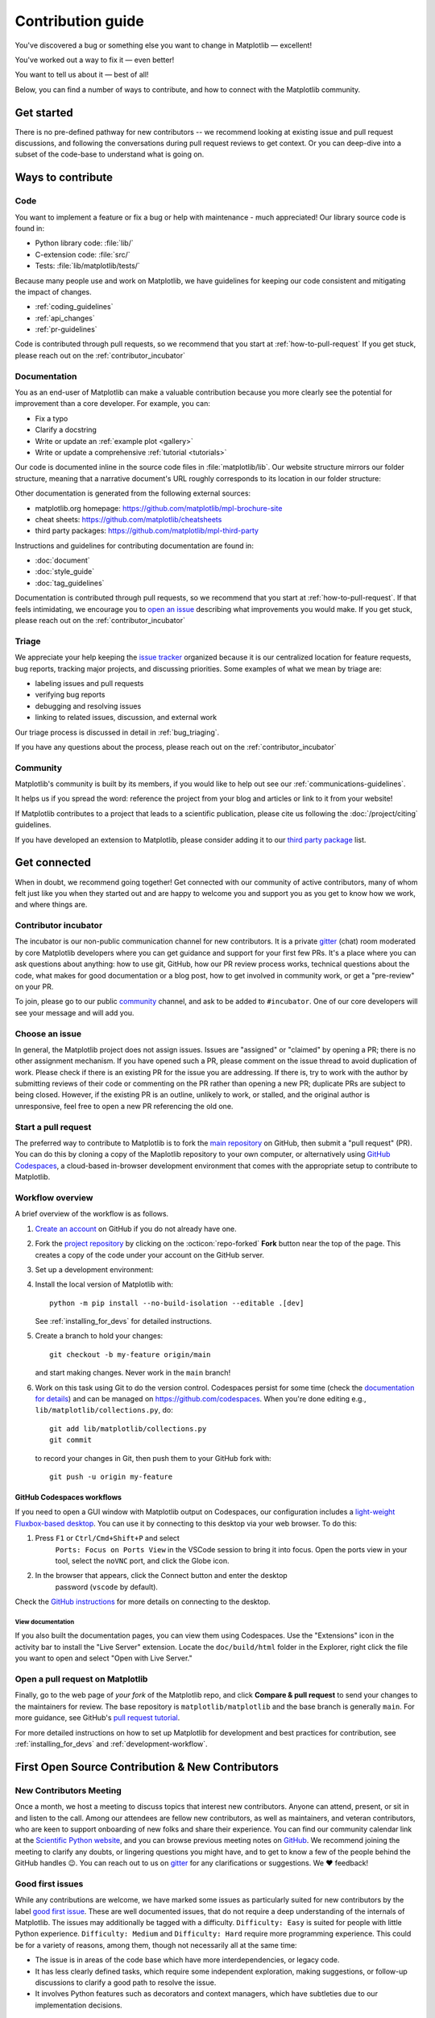 .. redirect-from:: /devel/contributing

.. _contributing:

******************
Contribution guide
******************


You've discovered a bug or something else you want to change
in Matplotlib — excellent!

You've worked out a way to fix it — even better!

You want to tell us about it — best of all!

Below, you can find a number of ways to contribute, and how to connect with the
Matplotlib community.

.. _start-contributing:

Get started
===========

There is no pre-defined pathway for new contributors -- we recommend looking at
existing issue and pull request discussions, and following the conversations
during pull request reviews to get context. Or you can deep-dive into a subset
of the code-base to understand what is going on.

Ways to contribute
==================
.. dropdown:: Do I really have something to contribute to Matplotlib?
    :open:
    :icon: person-fill

    100% yes! There are so many ways to contribute to our community. Take a look
    at the following sections to learn more.

    There are a few typical new contributor profiles:

    * **You are a Matplotlib user, and you see a bug, a potential improvement, or
      something that annoys you, and you can fix it.**

      You can search our issue tracker for an existing issue that describes your problem or
      open a new issue to inform us of the problem you observed and discuss the best approach
      to fix it. If your contributions would not be captured on GitHub (social media,
      communication, educational content), you can also reach out to us on gitter_,
      `Discourse <https://discourse.matplotlib.org/>`__ or attend any of our `community
      meetings <https://scientific-python.org/calendars>`__.

    * **You are not a regular Matplotlib user but a domain expert: you know about
      visualization, 3D plotting, design, technical writing, statistics, or some
      other field where Matplotlib could be improved.**

      Awesome -- you have a focus on a specific application and domain and can
      start there. In this case, maintainers can help you figure out the best
      implementation; open an issue or pull request with a starting point, and we'll
      be happy to discuss technical approaches.

      If you prefer, you can use the `GitHub functionality for "draft" pull requests
      <https://docs.github.com/en/pull-requests/collaborating-with-pull-requests/proposing-changes-to-your-work-with-pull-requests/changing-the-stage-of-a-pull-request#converting-a-pull-request-to-a-draft>`__
      and request early feedback on whatever you are working on, but you should be
      aware that maintainers may not review your contribution unless it has the
      "Ready to review" state on GitHub.

    * **You are new to Matplotlib, both as a user and contributor, and want to start
      contributing but have yet to develop a particular interest.**

      Having some previous experience or relationship with the library can be very
      helpful when making open-source contributions. It helps you understand why
      things are the way they are and how they *should* be. Having first-hand
      experience and context is valuable both for what you can bring to the
      conversation (and given the breadth of Matplotlib's usage, there is a good
      chance it is a unique context in any given conversation) and make it easier to
      understand where other people are coming from.

      Understanding the entire codebase is a long-term project, and nobody expects
      you to do this right away. If you are determined to get started with
      Matplotlib and want to learn, going through the basic functionality,
      choosing something to focus on (3d, testing, documentation, animations, etc.)
      and gaining context on this area by reading the issues and pull requests
      touching these subjects is a reasonable approach.

.. _contribute_code:

Code
----
You want to implement a feature or fix a bug or help with maintenance - much
appreciated! Our library source code is found in:

* Python library code: :file:`lib/`
* C-extension code: :file:`src/`
* Tests: :file:`lib/matplotlib/tests/`

Because many people use and work on Matplotlib, we have guidelines for keeping
our code consistent and mitigating the impact of changes.

* :ref:`coding_guidelines`
* :ref:`api_changes`
* :ref:`pr-guidelines`

Code is contributed through pull requests, so we recommend that you start at
:ref:`how-to-pull-request` If you get stuck, please reach out on the
:ref:`contributor_incubator`

.. _contribute_documentation:

Documentation
-------------

You as an end-user of Matplotlib can make a valuable contribution because you
more clearly see the potential for improvement than a core developer. For example,
you can:

- Fix a typo
- Clarify a docstring
- Write or update an :ref:`example plot <gallery>`
- Write or update a comprehensive :ref:`tutorial <tutorials>`

Our code is documented inline in the source code files in :file:`matplotlib/lib`.
Our website structure mirrors our folder structure, meaning that a narrative
document's URL roughly corresponds to its location in our folder structure:

.. grid:: 1 1 2 2

  .. grid-item:: using the library

      * :file:`galleries/plot_types/`
      * :file:`users/getting_started/`
      * :file:`galleries/user_explain/`
      * :file:`galleries/tutorials/`
      * :file:`galleries/examples/`
      * :file:`doc/api/`

  .. grid-item:: information about the library

      * :file:`doc/install/`
      * :file:`doc/project/`
      * :file:`doc/devel/`
      * :file:`doc/users/resources/index.rst`
      * :file:`doc/users/faq.rst`


Other documentation is generated from the following external sources:

* matplotlib.org homepage: https://github.com/matplotlib/mpl-brochure-site
* cheat sheets: https://github.com/matplotlib/cheatsheets
* third party packages: https://github.com/matplotlib/mpl-third-party

Instructions and guidelines for contributing documentation are found in:

* :doc:`document`
* :doc:`style_guide`
* :doc:`tag_guidelines`

Documentation is contributed through pull requests, so we recommend that you start
at :ref:`how-to-pull-request`. If that feels intimidating, we encourage you to
`open an issue`_ describing what improvements you would make. If you get stuck,
please reach out on the :ref:`contributor_incubator`

.. _`open an issue`: https://github.com/matplotlib/matplotlib/issues/new?assignees=&labels=Documentation&projects=&template=documentation.yml&title=%5BDoc%5D%3A+

.. _contribute_triage:

Triage
------
We appreciate your help keeping the `issue tracker <https://github.com/matplotlib/matplotlib/issues>`_
organized because it is our centralized location for feature requests,
bug reports, tracking major projects, and discussing priorities. Some examples of what
we mean by triage are:

* labeling issues and pull requests
* verifying bug reports
* debugging and resolving issues
* linking to related issues, discussion, and external work

Our triage process is discussed in detail in :ref:`bug_triaging`.

If you have any questions about the process, please reach out on the
:ref:`contributor_incubator`

.. _other_ways_to_contribute:

Community
---------
Matplotlib's community is built by its members, if you would like to help out
see our :ref:`communications-guidelines`.

It helps us if you spread the word: reference the project from your blog
and articles or link to it from your website!

If Matplotlib contributes to a project that leads to a scientific publication,
please cite us following the :doc:`/project/citing` guidelines.

If you have developed an extension to Matplotlib, please consider adding it to our
`third party package <https://github.com/matplotlib/mpl-third-party>`_  list.

.. _get_connected:

Get connected
=============
When in doubt, we recommend going together! Get connected with our community of
active contributors, many of whom felt just like you when they started out and
are happy to welcome you and support you as you get to know how we work, and
where things are.

.. _contributor_incubator:

Contributor incubator
---------------------

The incubator is our non-public communication channel for new contributors. It
is a private gitter_ (chat) room moderated by core Matplotlib developers where
you can get guidance and support for your first few PRs. It's a place where you
can ask questions about anything: how to use git, GitHub, how our PR review
process works, technical questions about the code, what makes for good
documentation or a blog post, how to get involved in community work, or get a
"pre-review" on your PR.

To join, please go to our public community_ channel, and ask to be added to
``#incubator``. One of our core developers will see your message and will add you.

.. _gitter: https://gitter.im/matplotlib/matplotlib
.. _community: https://gitter.im/matplotlib/community

.. _managing_issues_prs:

Choose an issue
---------------

In general, the Matplotlib project does not assign issues. Issues are
"assigned" or "claimed" by opening a PR; there is no other assignment
mechanism. If you have opened such a PR, please comment on the issue thread to
avoid duplication of work. Please check if there is an existing PR for the
issue you are addressing. If there is, try to work with the author by
submitting reviews of their code or commenting on the PR rather than opening
a new PR; duplicate PRs are subject to being closed.  However, if the existing
PR is an outline, unlikely to work, or stalled, and the original author is
unresponsive, feel free to open a new PR referencing the old one.

.. _how-to-pull-request:

Start a pull request
--------------------

The preferred way to contribute to Matplotlib is to fork the `main
repository <https://github.com/matplotlib/matplotlib/>`__ on GitHub,
then submit a "pull request" (PR). You can do this by cloning a copy of the
Maplotlib repository to your own computer, or alternatively using
`GitHub Codespaces <https://docs.github.com/codespaces>`_, a cloud-based
in-browser development environment that comes with the appropriate setup to
contribute to Matplotlib.

Workflow overview
-----------------

A brief overview of the workflow is as follows.

#. `Create an account <https://github.com/join>`_ on GitHub if you do not
   already have one.

#. Fork the `project repository <https://github.com/matplotlib/matplotlib>`_ by
   clicking on the :octicon:`repo-forked` **Fork** button near the top of the page.
   This creates a copy of the code under your account on the GitHub server.

#. Set up a development environment:

   .. tab-set::

      .. tab-item:: Local development

          Clone this copy to your local disk::

            git clone https://github.com/<YOUR GITHUB USERNAME>/matplotlib.git

      .. tab-item:: Using GitHub Codespaces

          Check out the Matplotlib repository and activate your development environment:

          #. Open codespaces on your fork by clicking on the green "Code" button
             on the GitHub web interface and selecting the "Codespaces" tab.

          #. Next, click on "Open codespaces on <your branch name>". You will be
             able to change branches later, so you can select the default
             ``main`` branch.

          #. After the codespace is created, you will be taken to a new browser
             tab where you can use the terminal to activate a pre-defined conda
             environment called ``mpl-dev``::

              conda activate mpl-dev


#. Install the local version of Matplotlib with::

     python -m pip install --no-build-isolation --editable .[dev]

   See :ref:`installing_for_devs` for detailed instructions.

#. Create a branch to hold your changes::

     git checkout -b my-feature origin/main

   and start making changes. Never work in the ``main`` branch!

#. Work on this task using Git to do the version control. Codespaces persist for
   some time (check the `documentation for details
   <https://docs.github.com/codespaces/getting-started/the-codespace-lifecycle>`_)
   and can be managed on https://github.com/codespaces. When you're done editing
   e.g., ``lib/matplotlib/collections.py``, do::

     git add lib/matplotlib/collections.py
     git commit

   to record your changes in Git, then push them to your GitHub fork with::

     git push -u origin my-feature

GitHub Codespaces workflows
^^^^^^^^^^^^^^^^^^^^^^^^^^^

If you need to open a GUI window with Matplotlib output on Codespaces, our
configuration includes a `light-weight Fluxbox-based desktop
<https://github.com/devcontainers/features/tree/main/src/desktop-lite>`_.
You can use it by connecting to this desktop via your web browser. To do this:

#. Press ``F1`` or ``Ctrl/Cmd+Shift+P`` and select
    ``Ports: Focus on Ports View`` in the VSCode session to bring it into
    focus. Open the ports view in your tool, select the ``noVNC`` port, and
    click the Globe icon.
#. In the browser that appears, click the Connect button and enter the desktop
    password (``vscode`` by default).

Check the `GitHub instructions
<https://github.com/devcontainers/features/tree/main/src/desktop-lite#connecting-to-the-desktop>`_
for more details on connecting to the desktop.

View documentation
""""""""""""""""""

If you also built the documentation pages, you can view them using Codespaces.
Use the "Extensions" icon in the activity bar to install the "Live Server"
extension. Locate the ``doc/build/html`` folder in the Explorer, right click
the file you want to open and select "Open with Live Server."

Open a pull request on Matplotlib
---------------------------------

Finally, go to the web page of *your fork* of the Matplotlib repo, and click
**Compare & pull request** to send your changes to the maintainers for review.
The base repository is ``matplotlib/matplotlib`` and the base branch is
generally ``main``. For more guidance, see GitHub's `pull request tutorial
<https://docs.github.com/en/pull-requests/collaborating-with-pull-requests/proposing-changes-to-your-work-with-pull-requests/creating-a-pull-request-from-a-fork>`_.

For more detailed instructions on how to set up Matplotlib for development and
best practices for contribution, see :ref:`installing_for_devs` and
:ref:`development-workflow`.

.. _new_contributors:

First Open Source Contribution & New Contributors
=================================================

.. _new_contributors_meeting:

New Contributors Meeting
------------------------

Once a month, we host a meeting to discuss topics that interest new
contributors. Anyone can attend, present, or sit in and listen to the call.
Among our attendees are fellow new contributors, as well as maintainers, and
veteran contributors, who are keen to support onboarding of new folks and
share their experience. You can find our community calendar link at the
`Scientific Python website <https://scientific-python.org/calendars/>`_, and
you can browse previous meeting notes on `GitHub
<https://github.com/matplotlib/ProjectManagement/tree/master/new_contributor_meeting>`_.
We recommend joining the meeting to clarify any doubts, or lingering
questions you might have, and to get to know a few of the people behind the
GitHub handles 😉. You can reach out to us on gitter_ for any clarifications or
suggestions. We ❤ feedback!

.. _good_first_issues:

Good first issues
-----------------

While any contributions are welcome, we have marked some issues as
particularly suited for new contributors by the label `good first issue
<https://github.com/matplotlib/matplotlib/labels/good%20first%20issue>`_. These
are well documented issues, that do not require a deep understanding of the
internals of Matplotlib. The issues may additionally be tagged with a
difficulty. ``Difficulty: Easy`` is suited for people with little Python
experience. ``Difficulty: Medium`` and ``Difficulty: Hard`` require more
programming experience. This could be for a variety of reasons, among them,
though not necessarily all at the same time:

- The issue is in areas of the code base which have more interdependencies,
  or legacy code.
- It has less clearly defined tasks, which require some independent
  exploration, making suggestions, or follow-up discussions to clarify a good
  path to resolve the issue.
- It involves Python features such as decorators and context managers, which
  have subtleties due to our implementation decisions.

.. _first_contribution:

First Contributions
-------------------

If this is your first open source contribution, or first time contributing to Matplotlib,
and you need help or guidance finding a good first issue, look no further. This section will
guide you through each step.

1. Navigate to the `issues page <https://github.com/matplotlib/matplotlib/issues/>`_.
2. Filter labels with `"Difficulty: Easy" <https://github.com/matplotlib/matplotlib/labels/Difficulty%3A%20Easy>`_ & `"Good first Issue" <https://github.com/matplotlib/matplotlib/labels/good%20first%20issue>`_ (optional).
3. Click on an issue you would like to work on, and check to see if the issue a PR has been opened to resolve the issue.
4. If the issue is a work in progress, tag the user working on the issue, and ask to collaborate (optional).
5. Check the pull requests (i.e. :ghpull:`28476`)  and filter by the issue number to make sure the issue is not in progress.
6. After steps 3 & 5 are done, and a PR does not exist, create a `draft PR <https://docs.github.com/en/pull-requests/collaborating-with-pull-requests/proposing-changes-to-your-work-with-pull-requests/about-pull-requests#draft-pull-requests>`_ and follow the `pull request guidelines <https://matplotlib.org/devdocs/devel/pr_guide.html>`_ .
